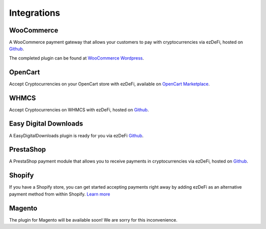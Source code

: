 .. _integration_label:

Integrations
********************************************************************************

WooCommerce
================================================================================
A WooCommerce payment gateway that allows your customers to pay with cryptocurrencies via ezDeFi, hosted on `Github <https://github.com/ezDeFi/ezdefi-woocommerce>`_. 

The completed plugin can be found at `WooCommerce Wordpress <https://wordpress.org/plugins/ezdefi-woocommerce/>`_.

OpenCart
================================================================================
Accept Cryptocurrencies on your OpenCart store with ezDeFi, available on `OpenCart Marketplace <https://www.opencart.com/index.php?route=marketplace/extension/info&extension_id=38282>`_.

WHMCS
================================================================================
Accept Cryptocurrencies on WHMCS with ezDeFi, hosted on `Github <https:\\#>`_.

Easy Digital Downloads
================================================================================
A EasyDigitalDownloads plugin is ready for you via ezDeFi `Github <https://github.com/ezDeFi/ezdefi-easy-digital-download>`_.

PrestaShop
================================================================================
A PrestaShop payment module that allows you to receive payments in cryptocurrencies via ezDeFi, hosted on `Github <https:\\#>`_.

Shopify
================================================================================
If you have a Shopify store, you can get started accepting payments right away by adding ezDeFi as an alternative payment method from within Shopify. `Learn more <https:\\#>`_

Magento
================================================================================
The plugin for Magento will be available soon! We are sorry for this inconvenience.



 

